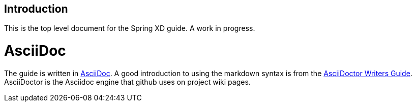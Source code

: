 == Introduction

This is the top level document for the Spring XD guide. A work in progress.

= AsciiDoc

The guide is written in http://asciidoc.org/[AsciiDoc].  A good introduction to using the markdown syntax is from the http://asciidoctor.org/docs/asciidoc-writers-guide/[AsciiDoctor Writers Guide].  AsciiDoctor is the Asciidoc engine that github uses on project wiki pages.


